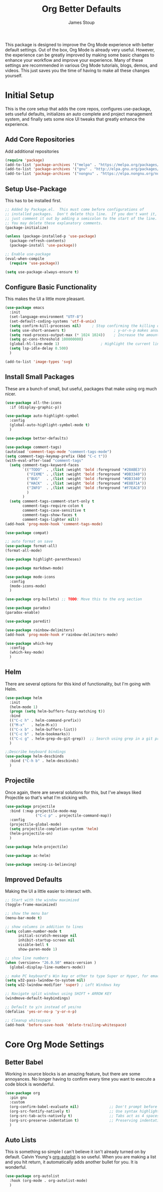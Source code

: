 :DOC-CONFIG:
#+property: header-args:emacs-lisp :tangle (concat (file-name-sans-extension (buffer-file-name)) ".el")
#+property: header-args :mkdirp yes :comments no
#+startup: fold
:END:

#+title: Org Better Defaults
#+author: James Stoup
#+email: jrstoup@gmail.com


This package is designed to improve the Org Mode experience with better default settings. Out of the box, Org Mode is already very useful. However, the experience can be greatly improved by making some basic changes to enhance your workflow and improve your experience. Many of these settings are recommended in various Org Mode tutorials, blogs, demos, and videos. This just saves you the time of having to make all these changes yourself.

* Initial Setup
This is the core setup that adds the core repos, configures use-package, sets useful defaults, initializes an auto complete and project management system, and finally sets some nice UI tweaks that greatly enhance the experience.
** Add Core Repositories
Add additional repositories
#+begin_src emacs-lisp
(require 'package)
(add-to-list 'package-archives '("melpa" . "https://melpa.org/packages/") t)
(add-to-list 'package-archives '("gnu" . "http://elpa.gnu.org/packages/") )
(add-to-list 'package-archives '("nongnu" . "https://elpa.nongnu.org/nongnu/") )
#+end_src
** Setup Use-Package 
This has to be installed first.

#+begin_src emacs-lisp
;; Added by Package.el.  This must come before configurations of
;; installed packages.  Don't delete this line.  If you don't want it,
;; just comment it out by adding a semicolon to the start of the line.
;; You may delete these explanatory comments.
(package-initialize)

(unless (package-installed-p 'use-package)
  (package-refresh-contents)
  (package-install 'use-package))

;; Enable use-package
(eval-when-compile
  (require 'use-package))

(setq use-package-always-ensure t)
#+end_src
** Configure Basic Functionality
This makes the UI a little more pleasant.

#+begin_src emacs-lisp
(use-package emacs
  :init
  (set-language-environment "UTF-8")
  (set-default-coding-systems 'utf-8-unix)
  (setq confirm-kill-processes nil)		; Stop confirming the killing of processes
  (setq use-short-answers t)                      ; y-or-n-p makes answering questions faster
  (setq read-process-output-max (* 1024 1024))    ; Increase the amount of data which Emacs reads from the process
  (setq gc-cons-threshold 100000000)
  (global-hl-line-mode 1)			        ; Highlight the current line to make it more visible
  (setq lsp-idle-delay 0.500)
  )

(add-to-list 'image-types 'svg)
#+end_src

** Install Small Packages
These are a bunch of small, but useful, packages that make using org much nicer.

#+begin_src emacs-lisp
(use-package all-the-icons
  :if (display-graphic-p))

(use-package auto-highlight-symbol
  :config
  (global-auto-highlight-symbol-mode t)
  )

(use-package better-defaults)

(use-package comment-tags)
(autoload 'comment-tags-mode "comment-tags-mode")
(setq comment-tags-keymap-prefix (kbd "C-c t"))
(with-eval-after-load "comment-tags"
  (setq comment-tags-keyword-faces
        `(("TODO"  . ,(list :weight 'bold :foreground "#28ABE3"))
          ("FIXME" . ,(list :weight 'bold :foreground "#DB3340"))
          ("BUG"   . ,(list :weight 'bold :foreground "#DB3340"))
          ("HACK"  . ,(list :weight 'bold :foreground "#E8B71A"))
          ("INFO"  . ,(list :weight 'bold :foreground "#F7EAC8"))
          )
        )
  (setq comment-tags-comment-start-only t
        comment-tags-require-colon t
        comment-tags-case-sensitive t
        comment-tags-show-faces t
        comment-tags-lighter nil))
(add-hook 'prog-mode-hook 'comment-tags-mode)

(use-package compat)

;; auto format on save
(use-package format-all)
(format-all-mode)

(use-package highlight-parentheses)

(use-package markdown-mode)

(use-package mode-icons
  :config
  (mode-icons-mode)
  )

(use-package org-bullets) ;; TODO: Move this to the org section

(use-package paradox)
(paradox-enable)

(use-package paredit)

(use-package rainbow-delimiters)
(add-hook 'prog-mode-hook #'rainbow-delimiters-mode)

(use-package which-key
  :config
  (which-key-mode)
  )
#+end_src

** Helm
There are several options for this kind of functionality, but I'm going with Helm.

#+begin_src emacs-lisp
(use-package helm
  :init
  (helm-mode 1)
  (progn (setq helm-buffers-fuzzy-matching t))
  :bind
  (("C-c h" . helm-command-prefix))
  (("M-x"   . helm-M-x))
  (("C-x b" . helm-buffers-list))
  (("C-c b" . helm-bookmarks))
  (("C-c g" . helm-grep-do-git-grep))  ;; Search using grep in a git project
  )

;;Describe keyboard bindings
(use-package helm-descbinds
  :bind ("C-h b" . helm-descbinds)
  )
#+end_src

** Projectile
Once again, there are several solutions for this, but I've always liked Projectile so that's what I'm sticking with.

#+begin_src emacs-lisp
(use-package projectile
  :bind (:map projectile-mode-map
              ("C-c p" . projectile-command-map))
  :config
  (projectile-global-mode)
  (setq projectile-completion-system 'helm)
  (helm-projectile-on)
  )

(use-package helm-projectile)

(use-package ac-helm)

(use-package seeing-is-believing)
#+end_src

** Improved Defaults
Making the UI a little easier to interact with.

#+begin_src emacs-lisp
;; Start with the window maximized
(toggle-frame-maximized)

;; show the menu bar
(menu-bar-mode t)

;; show columns in addition to lines
(setq column-number-mode t
      initial-scratch-message nil
      inhibit-startup-screen nil
      visible-bell t
      show-paren-mode 1)

;; show line numbers
(when (version<= "26.0.50" emacs-version )
  (global-display-line-numbers-mode))

;; make PC keyboard's Win key or other to type Super or Hyper, for emacs running on Windows.
(setq w32-pass-lwindow-to-system nil)
(setq w32-lwindow-modifier 'super) ; Left Windows key

;; Navigate split windows using SHIFT + ARROW KEY
(windmove-default-keybindings)

;; Default to y/n instead of yes/no
(defalias 'yes-or-no-p 'y-or-n-p)

;; Cleanup whitespace
(add-hook 'before-save-hook 'delete-trailing-whitespace)
#+end_src

* Core Org Mode Settings

** Better Babel
Working in source blocks is an amazing feature, but there are some annoyances. No longer having to confirm every time you want to execute a code block is wonderful.

#+begin_src emacs-lisp
(use-package org
  :pin gnu
  :custom
  (org-confirm-babel-evaluate nil)              ;; Don't prompt before running code in org
  (org-src-fontify-natively t)                  ;; Use syntax highlighting in source blocks while editing
  (org-src-tab-acts-natively t)                 ;; Tabs act as 4 spaces in source blocks
  (org-src-preserve-indentation t)              ;; Preserving indentation in source blocks
  )
#+end_src

** Auto Lists
This is something so simple I can't believe it isn't already turned on by default. Calvin Young's [[https://github.com/calvinwyoung/org-autolist][org-autolist]] is so useful. When you are making a list and you hit return, it automatically adds another bullet for you. It is wonderful.

#+begin_src emacs-lisp
(use-package org-autolist
  :hook (org-mode . org-autolist-mode)
  )
#+end_src


** Default Locations
Org needs to know where to look for things and the most common place to put your org files is in your home directory. While we are at it, let's associate all files ending in ~.org~ with ~org-mode~.

#+begin_src emacs-lisp
(setq org-agenda-files '("~/org"))

(add-to-list 'auto-mode-alist '("\\.org\\'" . org-mode))
#+end_src

** Logging
It is often helpful to record a timemstamp when a TODO item is marked done. You can record a timestamp as well as a note by changing ~'time~ to ~'note~, but that can be overkill for most things.

#+begin_src emacs-lisp
(setq org-log-done 'time)
#+end_src

** Misc
Always open links by hitting return.

#+begin_src emacs-lisp
(setq org-return-follows-link  t)
#+end_src

** Indentation

#+begin_src emacs-lisp
(setq org-startup-indented t)
#+end_src

** Better Keybindings
We can make things easier on ourselves with some better keybindings.

#+begin_src emacs-lisp
(define-key global-map "\C-cl" 'org-store-link)
(define-key global-map "\C-ca" 'org-agenda)
(define-key global-map "\C-cc" 'org-capture)
#+end_src

* Better TODO Settings
This expands the default TODO keywords by giving us some more robust options. Now there are two more working states and the ending state can be either DONE or WONT-DO.

#+begin_src emacs-lisp
(setq org-todo-keywords
      '((sequence "TODO(t)" "IN-PROGRESS(i)" "BLOCKED(b)" "|" "DONE(d)" "WONT-DO(w)" ))
)
#+end_src
* UI Improvements

** Colorizing TODOs

#+begin_src emacs-lisp
(setq org-todo-keyword-faces
      '(
        ("TODO"        . (:weight bold :foreground "GoldenRod"))
        ("IN-PROGRESS" . (:weight bold :foreground "Cyan"     ))
        ("BLOCKED"     . (:weight bold :foreground "Red"      ))
        ("DONE"        . (:weight bold :foreground "LimeGreen"))
        ("WONT-DO"     . (:weight bold :foreground "LimeGreen"))
        )
      )
#+end_src

** Misc Features

#+begin_src emacs-lisp
(setq org-hide-emphasis-markers nil)
(add-hook 'org-mode-hook 'visual-line-mode)
#+end_src

** Better Fonts

#+begin_src emacs-lisp
(let* ((variable-tuple
        (cond ((x-list-fonts "ETBembo")         '(:font "ETBembo"))
              ((x-list-fonts "Source Sans Pro") '(:font "Source Sans Pro"))
              ((x-list-fonts "Lucida Grande")   '(:font "Lucida Grande"))
              ((x-list-fonts "Verdana")         '(:font "Verdana"))
              ((x-family-fonts "Sans Serif")    '(:family "Sans Serif"))
              (nil (warn "Cannot find a Sans Serif Font.  Install Source Sans Pro."))))
       (base-font-color     (face-foreground 'default nil 'default))
       (headline           `(:inherit default :weight bold :foreground ,base-font-color)))

  (custom-theme-set-faces
   'user
   `(org-level-8 ((t (,@headline ,@variable-tuple))))
   `(org-level-7 ((t (,@headline ,@variable-tuple))))
   `(org-level-6 ((t (,@headline ,@variable-tuple))))
   `(org-level-5 ((t (,@headline ,@variable-tuple))))
   `(org-level-4 ((t (,@headline ,@variable-tuple :height 1.1))))
   `(org-level-3 ((t (,@headline ,@variable-tuple :height 1.25))))
   `(org-level-2 ((t (,@headline ,@variable-tuple :height 1.5))))
   `(org-level-1 ((t (,@headline ,@variable-tuple :height 1.75))))
   `(org-document-title ((t (,@headline ,@variable-tuple :height 2.0 :underline nil))))
   )
  )
#+end_src

